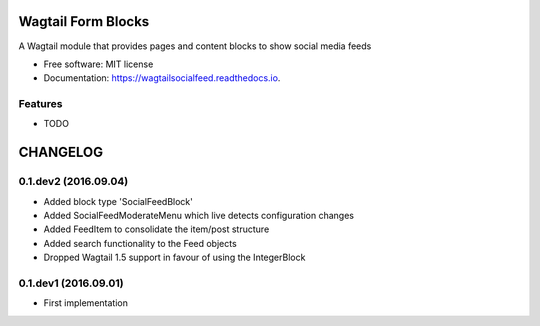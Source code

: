 ===============================
Wagtail Form Blocks
===============================


.. image:: https://img.shields.io/pypi/v/wagtailsocialfeed.svg
        :target: https://pypi.python.org/pypi/wagtailsocialfeed

.. image:: https://readthedocs.org/projects/wagtailsocialfeed/badge/?version=latest
        :target: https://wagtailsocialfeed.readthedocs.io/en/latest/?badge=latest
        :alt: Documentation Status

.. image:: https://travis-ci.org/LUKKIEN/wagtailsocialfeed.svg?branch=master
    :target: https://travis-ci.org/LUKKIEN/wagtailsocialfeed

A Wagtail module that provides pages and content blocks to show social media feeds


* Free software: MIT license
* Documentation: https://wagtailsocialfeed.readthedocs.io.


Features
--------

* TODO


=========
CHANGELOG
=========

0.1.dev2 (2016.09.04)
---------------------
+ Added block type 'SocialFeedBlock'
+ Added SocialFeedModerateMenu which live detects configuration changes
+ Added FeedItem to consolidate the item/post structure
+ Added search functionality to the Feed objects
+ Dropped Wagtail 1.5 support in favour of using the IntegerBlock

0.1.dev1 (2016.09.01)
---------------------
+ First implementation


